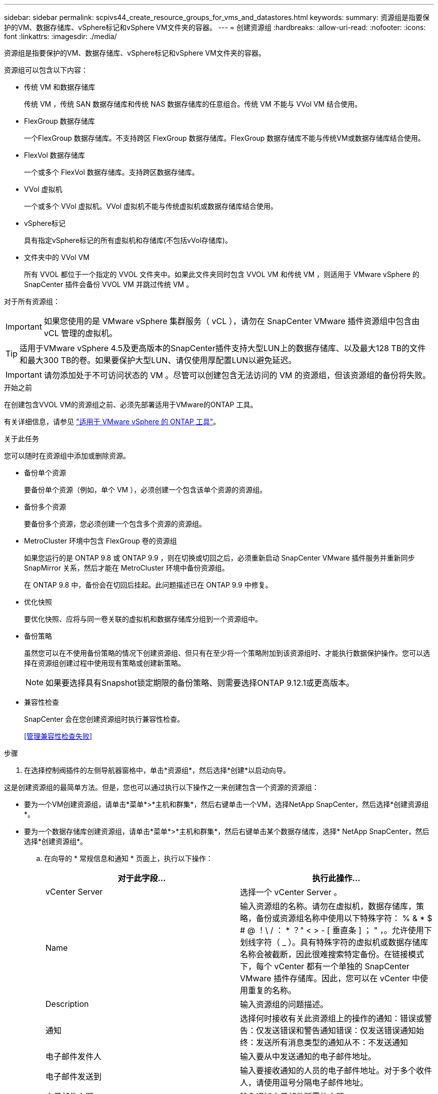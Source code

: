 ---
sidebar: sidebar 
permalink: scpivs44_create_resource_groups_for_vms_and_datastores.html 
keywords:  
summary: 资源组是指要保护的VM、数据存储库、vSphere标记和vSphere VM文件夹的容器。 
---
= 创建资源组
:hardbreaks:
:allow-uri-read: 
:nofooter: 
:icons: font
:linkattrs: 
:imagesdir: ./media/


[role="lead"]
资源组是指要保护的VM、数据存储库、vSphere标记和vSphere VM文件夹的容器。

资源组可以包含以下内容：

* 传统 VM 和数据存储库
+
传统 VM ，传统 SAN 数据存储库和传统 NAS 数据存储库的任意组合。传统 VM 不能与 VVol VM 结合使用。

* FlexGroup 数据存储库
+
一个FlexGroup 数据存储库。不支持跨区 FlexGroup 数据存储库。FlexGroup 数据存储库不能与传统VM或数据存储库结合使用。

* FlexVol 数据存储库
+
一个或多个 FlexVol 数据存储库。支持跨区数据存储库。

* VVol 虚拟机
+
一个或多个 VVol 虚拟机。VVol 虚拟机不能与传统虚拟机或数据存储库结合使用。

* vSphere标记
+
具有指定vSphere标记的所有虚拟机和存储库(不包括vVol存储库)。

* 文件夹中的 VVol VM
+
所有 VVOL 都位于一个指定的 VVOL 文件夹中。如果此文件夹同时包含 VVOL VM 和传统 VM ，则适用于 VMware vSphere 的 SnapCenter 插件会备份 VVOL VM 并跳过传统 VM 。



对于所有资源组：


IMPORTANT: 如果您使用的是 VMware vSphere 集群服务（ vCL ），请勿在 SnapCenter VMware 插件资源组中包含由 vCL 管理的虚拟机。


TIP: 适用于VMware vSphere 4.5及更高版本的SnapCenter插件支持大型LUN上的数据存储库、以及最大128 TB的文件和最大300 TB的卷。如果要保护大型LUN、请仅使用厚配置LUN以避免延迟。


IMPORTANT: 请勿添加处于不可访问状态的 VM 。尽管可以创建包含无法访问的 VM 的资源组，但该资源组的备份将失败。

.开始之前
在创建包含VVOL VM的资源组之前、必须先部署适用于VMware的ONTAP 工具。

有关详细信息，请参见 https://docs.netapp.com/us-en/ontap-tools-vmware-vsphere/index.html["适用于 VMware vSphere 的 ONTAP 工具"^]。

.关于此任务
您可以随时在资源组中添加或删除资源。

* 备份单个资源
+
要备份单个资源（例如，单个 VM ），必须创建一个包含该单个资源的资源组。

* 备份多个资源
+
要备份多个资源，您必须创建一个包含多个资源的资源组。

* MetroCluster 环境中包含 FlexGroup 卷的资源组
+
如果您运行的是 ONTAP 9.8 或 ONTAP 9.9 ，则在切换或切回之后，必须重新启动 SnapCenter VMware 插件服务并重新同步 SnapMirror 关系，然后才能在 MetroCluster 环境中备份资源组。

+
在 ONTAP 9.8 中，备份会在切回后挂起。此问题描述已在 ONTAP 9.9 中修复。

* 优化快照
+
要优化快照、应将与同一卷关联的虚拟机和数据存储库分组到一个资源组中。

* 备份策略
+
虽然您可以在不使用备份策略的情况下创建资源组、但只有在至少将一个策略附加到该资源组时、才能执行数据保护操作。您可以选择在资源组创建过程中使用现有策略或创建新策略。

+

NOTE: 如果要选择具有Snapshot锁定期限的备份策略、则需要选择ONTAP 9.12.1或更高版本。



* 兼容性检查
+
SnapCenter 会在您创建资源组时执行兼容性检查。

+
<<管理兼容性检查失败>>



.步骤
. 在选择控制阀插件的左侧导航器窗格中，单击*资源组*，然后选择*创建*以启动向导。


这是创建资源组的最简单方法。但是，您也可以通过执行以下操作之一来创建包含一个资源的资源组：

* 要为一个VM创建资源组，请单击*菜单*>*主机和群集*，然后右键单击一个VM，选择NetApp SnapCenter，然后选择*创建资源组*。
* 要为一个数据存储库创建资源组，请单击*菜单*>*主机和群集*，然后右键单击某个数据存储库，选择* NetApp SnapCenter，然后选择*创建资源组*。
+
.. 在向导的 * 常规信息和通知 * 页面上，执行以下操作：
+
|===
| 对于此字段… | 执行此操作… 


| vCenter Server | 选择一个 vCenter Server 。 


| Name | 输入资源组的名称。请勿在虚拟机，数据存储库，策略，备份或资源组名称中使用以下特殊字符： % & * $ # @ ！\ / ： * ？" < > - [ 垂直条 ] ； " ，。允许使用下划线字符（ _ ）。具有特殊字符的虚拟机或数据存储库名称会被截断，因此很难搜索特定备份。在链接模式下，每个 vCenter 都有一个单独的 SnapCenter VMware 插件存储库。因此，您可以在 vCenter 中使用重复的名称。 


| Description | 输入资源组的问题描述。 


| 通知 | 选择何时接收有关此资源组上的操作的通知：错误或警告：仅发送错误和警告通知错误：仅发送错误通知始终：发送所有消息类型的通知从不：不发送通知 


| 电子邮件发件人 | 输入要从中发送通知的电子邮件地址。 


| 电子邮件发送到 | 输入要接收通知的人员的电子邮件地址。对于多个收件人，请使用逗号分隔电子邮件地址。 


| 电子邮件主题 | 输入通知电子邮件所需的主题。 


| 最新 Snapshot 名称  a| 
如果要将后缀"_Recent "添加到最新Snapshot、请选中此框。"_recent " 后缀将替换日期和时间戳。


NOTE: 系统会为附加到资源组的每个策略创建`_recent`备份。因此、具有多个策略的资源组将具有多个`_recent`备份。请勿手动重命名`_recent`备份。



| 自定义 Snapshot 格式  a| 
如果要对Snapshot名称使用自定义格式、请选中此框并输入名称格式。

*** 默认情况下，此功能处于禁用状态。
*** 默认Snapshot名称使用格式 `<ResourceGroup>_<Date-TimeStamp>`
但是、您可以使用变量$ResourceGroup、$Policy、$hostname、$scheduleype和$CustomText指定自定义格式。使用自定义名称字段中的下拉列表选择要使用的变量及其使用顺序。
如果选择$CustomText、则名称格式为 `<CustomName>_<Date-TimeStamp>`。在提供的附加框中输入自定义文本。
[注意]：
如果您还选择了"_Recent "后缀、则必须确保自定义Snapshot名称在数据存储库中是唯一的、因此、应将$ResourceGroup和$Policy变量添加到该名称中。
*** 名称中特殊字符的特殊字符，请遵循为名称字段提供的相同准则。


|===
.. 在 * 资源 * 页面上，执行以下操作：
+
|===
| 对于此字段… | 执行此操作… 


| 范围 | 选择要保护的资源类型：
*数据存储库(一个或多个指定数据存储库中的所有传统VM)。您不能选择VVol数据存储库。
*虚拟机(单个传统虚拟机或VVol虚拟机；在该字段中、您必须导航到包含VM或VVol虚拟机的数据存储库)。
您不能选择FlexGroup 数据存储库中的单个VM。
*标记
只有NFS和VMFS数据存储库以及虚拟机和VVOl虚拟机才支持基于标记的数据存储库保护。
* VM文件夹(指定文件夹中的所有VVOV VM；必须在弹出字段中导航到该文件夹所在的数据中心) 


| 数据中心 | 导航到要添加的 VM 或数据存储库或文件夹。
资源组中的虚拟机和数据存储库名称必须是唯一的。 


| 可用实体 | 选择要保护的资源，然后单击 * > * 将所选内容移动到 " 选定实体 " 列表。 
|===
+
单击 * 下一步 * 时，系统会首先检查 SnapCenter 是否管理选定资源所在的存储并与其兼容。

+
如果显示消息 `Sselected <resource-name> is not SnapCenter compatible` ，则选定资源与 SnapCenter 不兼容。请参见 <<管理兼容性检查失败>> 有关详细信息 ...

+
要从备份中全局排除一个或多个数据存储库、您必须在`sCBR.override`配置文件的`global.ds.excludation.pattern`属性中指定数据存储库名称。请参见 <<scpivs44_properties_you_can_override.adoc#Properties you can override,可以覆盖的属性>>。

.. 在 * 生成磁盘 * 页面上，为多个数据存储库中具有多个 VMDK 的 VM 选择一个选项：
+
*** 始终排除所有跨区数据存储库(这是数据存储库的默认设置。)
*** 始终包括所有跨区数据存储库(这是VM的默认设置。)
*** 手动选择要包括的跨区数据存储库
+
FlexGroup 和 VVOL 数据存储库不支持跨接 VM 。



.. 在 * 策略 * 页面上，选择或创建一个或多个备份策略，如下表所示：
+
|===
| 使用… | 执行此操作… 


| 现有策略 | 从列表中选择一个或多个策略。 


| 新策略  a| 
... 选择 * 创建 * 。
... 完成新建备份策略向导以返回到创建资源组向导。


|===
+
在链接模式下，此列表包含所有链接 vCenter 中的策略。您必须选择与资源组位于同一 vCenter 上的策略。

.. 在 * 计划 * 页面上，为每个选定策略配置备份计划。
+
image:scpivs44_image18.png["创建资源组窗口"]

+
在起始小时字段中，输入一个非零的日期和时间。日期格式必须为 `day/month/year` 。

+
如果在 * 间隔 * 字段中选择了天数，则会在每月的第 1 天执行备份，之后会按指定的间隔执行备份。例如，如果选择 * 每 2 天 * ，则无论开始日期是偶数还是奇数，备份都会在整个月内的第 1 天，第 3 天，第 5 天，第 7 天等执行。

+
您必须填写每个字段。SnapCenter VMware 插件会在部署 SnapCenter VMware 插件的时区创建计划。您可以使用适用于 VMware vSphere 的 SnapCenter 插件 GUI 修改时区。

+
link:scpivs44_modify_the_time_zones.html["修改备份的时区"]。

.. 查看摘要，然后单击 * 完成 * 。
+
在单击 * 完成 * 之前，您可以返回到向导中的任何页面并更改信息。

+
单击 * 完成 * 后，新资源组将添加到资源组列表中。

+

NOTE: 如果备份中任何 VM 的暂停操作失败，则备份将标记为不是 VM 一致，即使选定策略已选择 VM 一致性也是如此。在这种情况下，某些虚拟机可能已成功暂停。







== 管理兼容性检查失败

在尝试创建资源组时， SnapCenter 会执行兼容性检查。

不兼容的原因可能是：

* VMDK 位于不受支持的存储上；例如，在 7- 模式下运行的 ONTAP 系统或非 ONTAP 设备上。
* 数据存储库位于运行集群模式 Data ONTAP 8.2.1 或更早版本的 NetApp 存储上。
+
SnapCenter 4.x 版支持 ONTAP 8.3.1 及更高版本。

+
适用于 VMware vSphere 的 SnapCenter 插件不会对所有 ONTAP 版本执行兼容性检查；仅对 ONTAP 8.2.1 及更早版本执行兼容性检查。因此，请始终参见 https://imt.netapp.com/matrix/imt.jsp?components=117018;&solution=1259&isHWU&src=IMT["NetApp 互操作性表工具（ IMT ）"^] 有关 SnapCenter 支持的最新信息。

* 共享 PCI 设备已连接到 VM 。
* 未在 SnapCenter 中配置首选 IP 。
* 您尚未将 Storage VM （ SVM ）管理 IP 添加到 SnapCenter 。
* 此 Storage VM 已关闭。


要更正兼容性错误，请执行以下操作：

. 确保 Storage VM 正在运行。
. 确保已将 VM 所在的存储系统添加到适用于 VMware vSphere 的 SnapCenter 插件清单中。
. 确保已将 Storage VM 添加到 SnapCenter 。使用VMware vSphere客户端图形用户界面上的添加存储系统选项。
. 如果跨区 VM 在 NetApp 和非 NetApp 数据存储库上都具有 VMDK ，则将 VMDK 移动到 NetApp 数据存储库。

